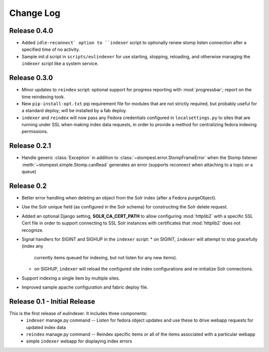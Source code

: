 .. _CHANGELOG:
Change Log
==========


Release 0.4.0
-------------

* Added ``idle-reconnect` option to ``indexer`` script to optionally
  renew stomp listen connection after a specified time of no activity.
* Sample init.d script in ``scripts/eulindexer`` for use starting,
  stopping, reloading, and otherwise managing the ``indexer`` script
  like a system service.  

Release 0.3.0
-------------

* Minor updates to ``reindex`` script: optional support for progress
  reporting with :mod:`progressbar`; report on the time reindexing
  took.
* New ``pip-install-opt.txt`` pip requirement file for modules that
  are not strictly required, but probably useful for a standard
  deploy; will be installed by a fab deploy.
* ``indexer`` and ``reindex`` will now pass any Fedora credentials
  configured in ``localsettings.py`` to sites that are running under
  SSL when making index data requests, in order to provide a method
  for centralizing fedora indexing permissions.


Release 0.2.1
-------------

* Handle generic :class:`Exception` in addition to
  :class:`~stompest.error.StompFrameError` when the Stomp listener
  :meth:`~stompest.simple.Stomp.canRead` generates an error (supports
  reconnect when attaching to a topic or a queue)

Release 0.2
-----------

* Better error handling when deleting an object from the Solr index
  (after a Fedora purgeObject).
* Use the Solr unique field (as configured in the Solr schema) for
  constructing the Solr delete request.
* Added an optional Django setting, **SOLR_CA_CERT_PATH** to allow
  configuring :mod:`httplib2` with a specific SSL Cert file in order
  to support connecting to SSL Solr instances with certificates that
  :mod:`httplib2` does not recognize.
* Signal handlers for SIGINT and SIGHUP in the ``indexer`` script:
  * on SIGINT, ``indexer`` will attempt to stop gracefully (index any
    currently items queued for indexing, but not listen for any new
    items).
  * on SIGHUP, ``indexer`` will reload the configured site index
    configurations and re-initialize Solr connections.
* Support indexing a single item by multiple sites.
* Improved sample apache configuration and fabric deploy file.


Release 0.1 - Initial Release
-----------------------------

This is the first release of eulindexer. It includes three components:
 * ``indexer`` manage.py command -- Listen for fedora object updates and
   use these to drive webapp requests for updated index data
 * ``reindex`` manage.py command -- Reindex specific items or all of the
   items associated with a particular webapp
 * simple ``indexer`` webapp for displaying index errors
